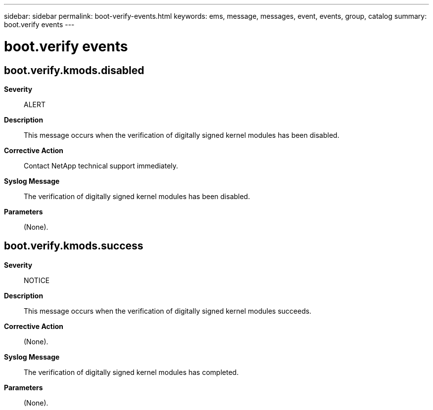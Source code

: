 ---
sidebar: sidebar
permalink: boot-verify-events.html
keywords: ems, message, messages, event, events, group, catalog
summary: boot.verify events
---

= boot.verify events
:toclevels: 1
:hardbreaks:
:nofooter:
:icons: font
:linkattrs:
:imagesdir: ./media/

== boot.verify.kmods.disabled
*Severity*::
ALERT
*Description*::
This message occurs when the verification of digitally signed kernel modules has been disabled.
*Corrective Action*::
Contact NetApp technical support immediately.
*Syslog Message*::
The verification of digitally signed kernel modules has been disabled.
*Parameters*::
(None).

== boot.verify.kmods.success
*Severity*::
NOTICE
*Description*::
This message occurs when the verification of digitally signed kernel modules succeeds.
*Corrective Action*::
(None).
*Syslog Message*::
The verification of digitally signed kernel modules has completed.
*Parameters*::
(None).

